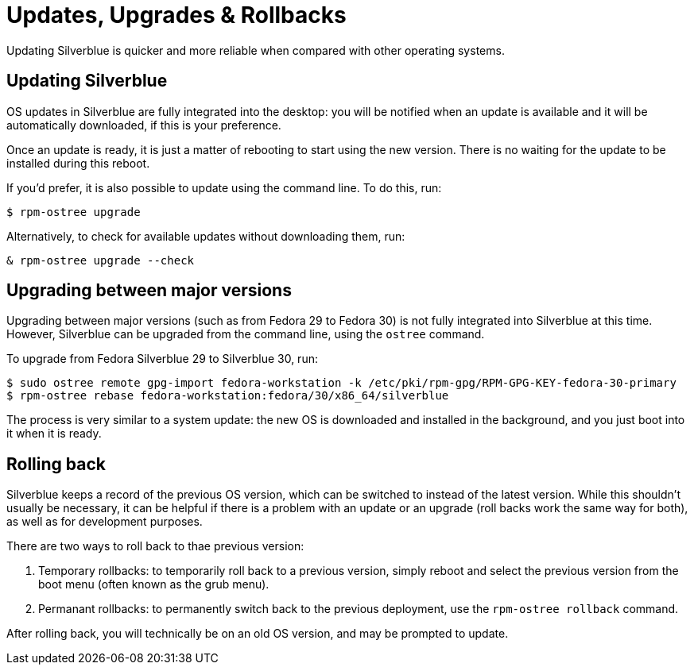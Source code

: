 [[updates-upgrades-rollbacks]]
= Updates, Upgrades & Rollbacks

Updating Silverblue is quicker and more reliable when compared with other 
operating systems.

[[updating]]
== Updating Silverblue

OS updates in Silverblue are fully integrated into the desktop: you will be 
notified when an update is available and it will be automatically downloaded, 
if this is your preference.

Once an update is ready, it is just a matter of rebooting to start using the 
new version. There is no waiting for the update to be installed during this 
reboot.

If you'd prefer, it is also possible to update using the command line. To do 
this, run:

`$ rpm-ostree upgrade`

Alternatively, to check for available updates without downloading them, run:

`& rpm-ostree upgrade --check`

[[upgrading]]
== Upgrading between major versions

Upgrading between major versions (such as from Fedora 29 to Fedora 30) is not 
fully integrated into Silverblue at this time. However, Silverblue can be 
upgraded from the command line, using the `ostree` command.

To upgrade from Fedora Silverblue 29 to Silverblue 30, run:

....
$ sudo ostree remote gpg-import fedora-workstation -k /etc/pki/rpm-gpg/RPM-GPG-KEY-fedora-30-primary
$ rpm-ostree rebase fedora-workstation:fedora/30/x86_64/silverblue
....

The process is very similar to a system update: the new OS is downloaded and
installed in the background, and you just boot into it when it is ready.

[[rolling-back]]
== Rolling back

Silverblue keeps a record of the previous OS version, which can be switched to 
instead of the latest version. While this shouldn't usually be necessary, it 
can be helpful if there is a problem with an update or an upgrade (roll backs 
work the same way for both), as well as for development purposes.

There are two ways to roll back to thae previous version:

. Temporary rollbacks: to temporarily roll back to a previous version, simply 
reboot and select the previous version from the boot menu (often known as the 
grub menu).
. Permanant rollbacks: to permanently switch back to the previous deployment, 
use the `rpm-ostree rollback` command.

After rolling back, you will technically be on an old OS version, and may be 
prompted to update.